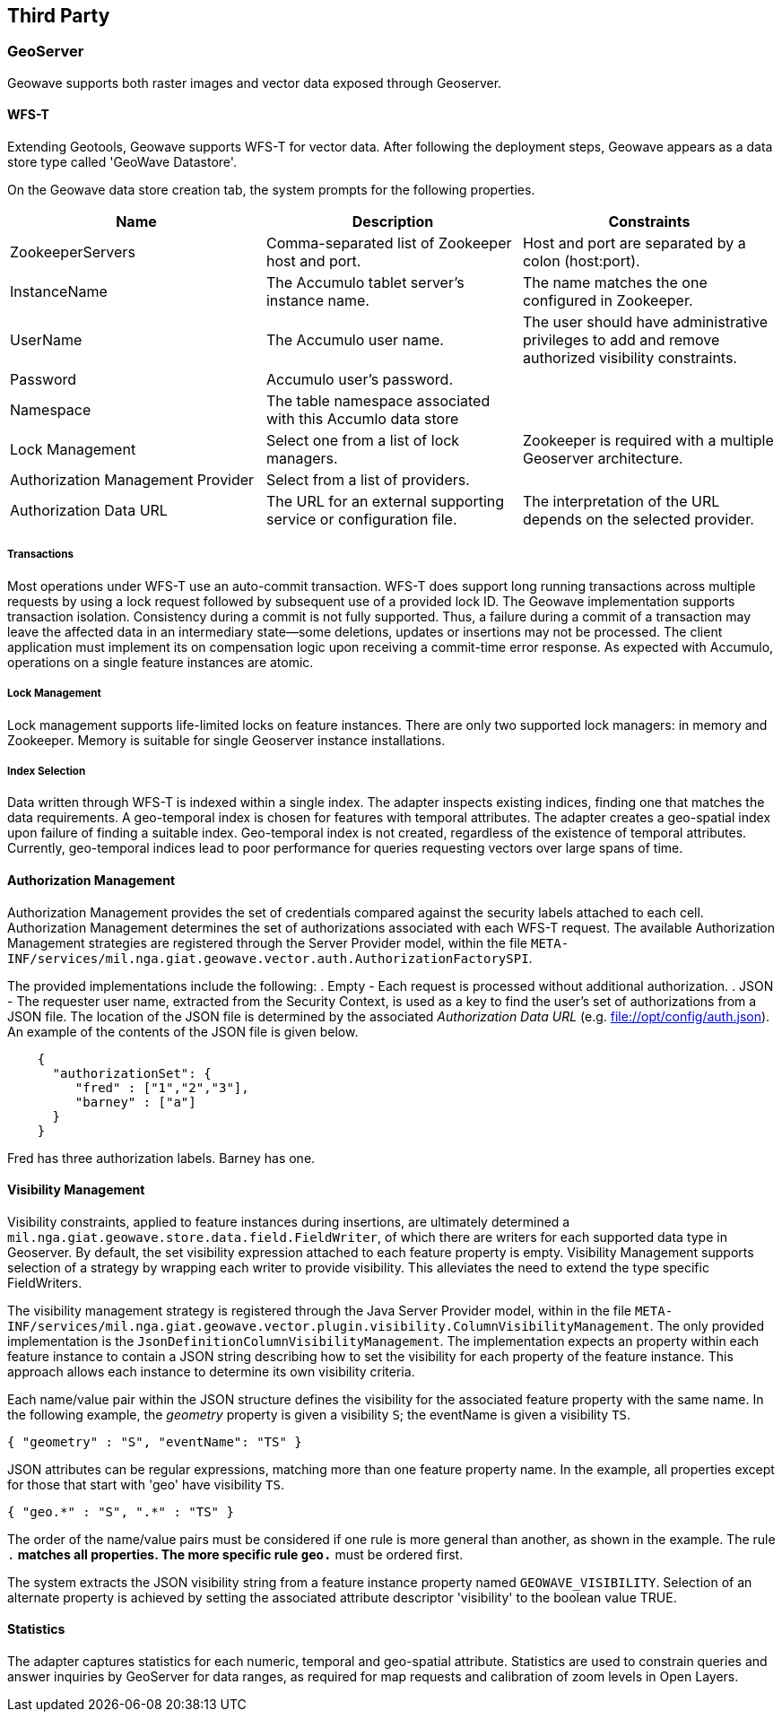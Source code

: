 [third-party]
<<<
== Third Party

=== GeoServer

Geowave supports both raster images and vector data exposed through Geoserver.

==== WFS-T

Extending Geotools, Geowave supports WFS-T for vector data. After following the deployment steps, Geowave appears as a
data store type called 'GeoWave Datastore'.

On the Geowave data store creation tab, the system prompts for the following properties.

[frame="topbot",options="header"]
|======================
| Name | Description | Constraints
| ZookeeperServers | Comma-separated list of Zookeeper host and port.| Host and port are separated by a colon (host:port).
| InstanceName | The Accumulo tablet server's instance name. | The name matches the one configured in Zookeeper.
| UserName | The Accumulo user name. | The user should have administrative privileges to add and remove authorized visibility constraints.
| Password | Accumulo user's password. |
| Namespace | The table namespace associated with this Accumlo data store |
| Lock Management | Select one from a list of lock managers. | Zookeeper is required with a multiple Geoserver architecture.
| Authorization Management Provider | Select from a list of providers. |
| Authorization Data URL | The URL for an external supporting service or configuration file. | The interpretation of the URL depends on the selected provider.
|======================

===== Transactions

Most operations under WFS-T use an auto-commit transaction. WFS-T does support long running transactions across multiple
requests by using a lock request followed by subsequent use of a provided lock ID. The Geowave implementation supports
transaction isolation. Consistency during a commit is not fully supported. Thus, a failure during a commit of a
transaction may leave the affected data in an intermediary state--some deletions, updates or insertions may not be
processed. The client application must implement its on compensation logic upon receiving a commit-time error response.
As expected with Accumulo, operations on a single feature instances are atomic.

===== Lock Management

Lock management supports life-limited locks on feature instances. There are only two supported lock managers: in memory
and Zookeeper. Memory is suitable for single Geoserver instance installations.

===== Index Selection

Data written through WFS-T is indexed within a single index.  The adapter inspects existing indices, finding one that matches
the data requirements.  A geo-temporal index is chosen for features with temporal attributes.  The adapter creates a geo-spatial index
upon failure of finding a suitable index.  Geo-temporal index is not created, regardless of the existence of temporal attributes.  Currently, 
geo-temporal indices lead to poor performance for queries requesting vectors over large spans of time. 

==== Authorization Management

Authorization Management provides the set of credentials compared against the security labels attached to each cell.
Authorization Management determines the set of authorizations associated with each WFS-T request. The available
Authorization Management strategies are registered through the Server Provider model, within the file
`META-INF/services/mil.nga.giat.geowave.vector.auth.AuthorizationFactorySPI`.

The provided implementations include the following:
. Empty - Each request is processed without additional authorization.
. JSON - The requester user name, extracted from the Security Context, is used as a key to find the user's set of
authorizations from a JSON file. The location of the JSON file is determined by the associated _Authorization Data URL_
(e.g. file://opt/config/auth.json). An example of the contents of the JSON file is given below.

[source, json]
----
    {
      "authorizationSet": {
         "fred" : ["1","2","3"],
         "barney" : ["a"]
      }
    }
----

Fred has three authorization labels. Barney has one.

==== Visibility Management

Visibility constraints, applied to feature instances during insertions, are ultimately determined a
`mil.nga.giat.geowave.store.data.field.FieldWriter`, of which there are writers for each supported data type in
Geoserver. By default, the set visibility expression attached to each feature property is empty. Visibility Management
supports selection of a strategy by wrapping each writer to provide visibility. This alleviates the need to extend the
type specific FieldWriters.

The visibility management strategy is registered through the Java Server Provider model, within in the file
`META-INF/services/mil.nga.giat.geowave.vector.plugin.visibility.ColumnVisibilityManagement`. The only provided
implementation is the `JsonDefinitionColumnVisibilityManagement`. The implementation expects an property within each
feature instance to contain a JSON string describing how to set the visibility for each property of the feature
instance. This approach allows each instance to determine its own visibility criteria.

Each name/value pair within the JSON structure defines the visibility for the associated feature property with the same
name. In the following example, the _geometry_ property is given a visibility `S`; the eventName is given a visibility `TS`.

[source, json]
----
{ "geometry" : "S", "eventName": "TS" }
----

JSON attributes can be regular expressions, matching more than one feature property name. In the example, all properties
except for those that start with 'geo' have visibility `TS`.

[source, json]
----
{ "geo.*" : "S", ".*" : "TS" }
----

The order of the name/value pairs must be considered if one rule is more general than another, as shown in the example.
The rule `.*` matches all properties. The more specific rule `geo.*` must be ordered first.

The system extracts the JSON visibility string from a feature instance property named `GEOWAVE_VISIBILITY`. Selection
of an alternate property is achieved by setting the associated attribute descriptor 'visibility' to the boolean value TRUE.

==== Statistics

The adapter captures statistics for each numeric, temporal and geo-spatial attribute.  Statistics are used to constrain queries and 
answer inquiries by GeoServer for data ranges, as required for map requests and calibration of zoom levels in Open Layers.
